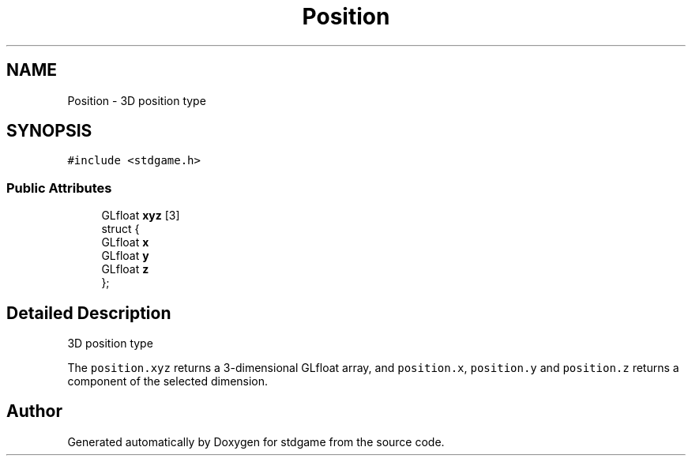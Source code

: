 .TH "Position" 3 "Tue Dec 5 2017" "stdgame" \" -*- nroff -*-
.ad l
.nh
.SH NAME
Position \- 3D position type  

.SH SYNOPSIS
.br
.PP
.PP
\fC#include <stdgame\&.h>\fP
.SS "Public Attributes"

.in +1c
.ti -1c
.RI "GLfloat \fBxyz\fP [3]"
.br
.ti -1c
.RI "struct {"
.br
.ti -1c
.RI "   GLfloat \fBx\fP"
.br
.ti -1c
.RI "   GLfloat \fBy\fP"
.br
.ti -1c
.RI "   GLfloat \fBz\fP"
.br
.ti -1c
.RI "}; "
.br
.in -1c
.SH "Detailed Description"
.PP 
3D position type 

The \fCposition\&.xyz\fP returns a 3-dimensional GLfloat array, and \fCposition\&.x\fP, \fCposition\&.y\fP and \fCposition\&.z\fP returns a component of the selected dimension\&. 

.SH "Author"
.PP 
Generated automatically by Doxygen for stdgame from the source code\&.
